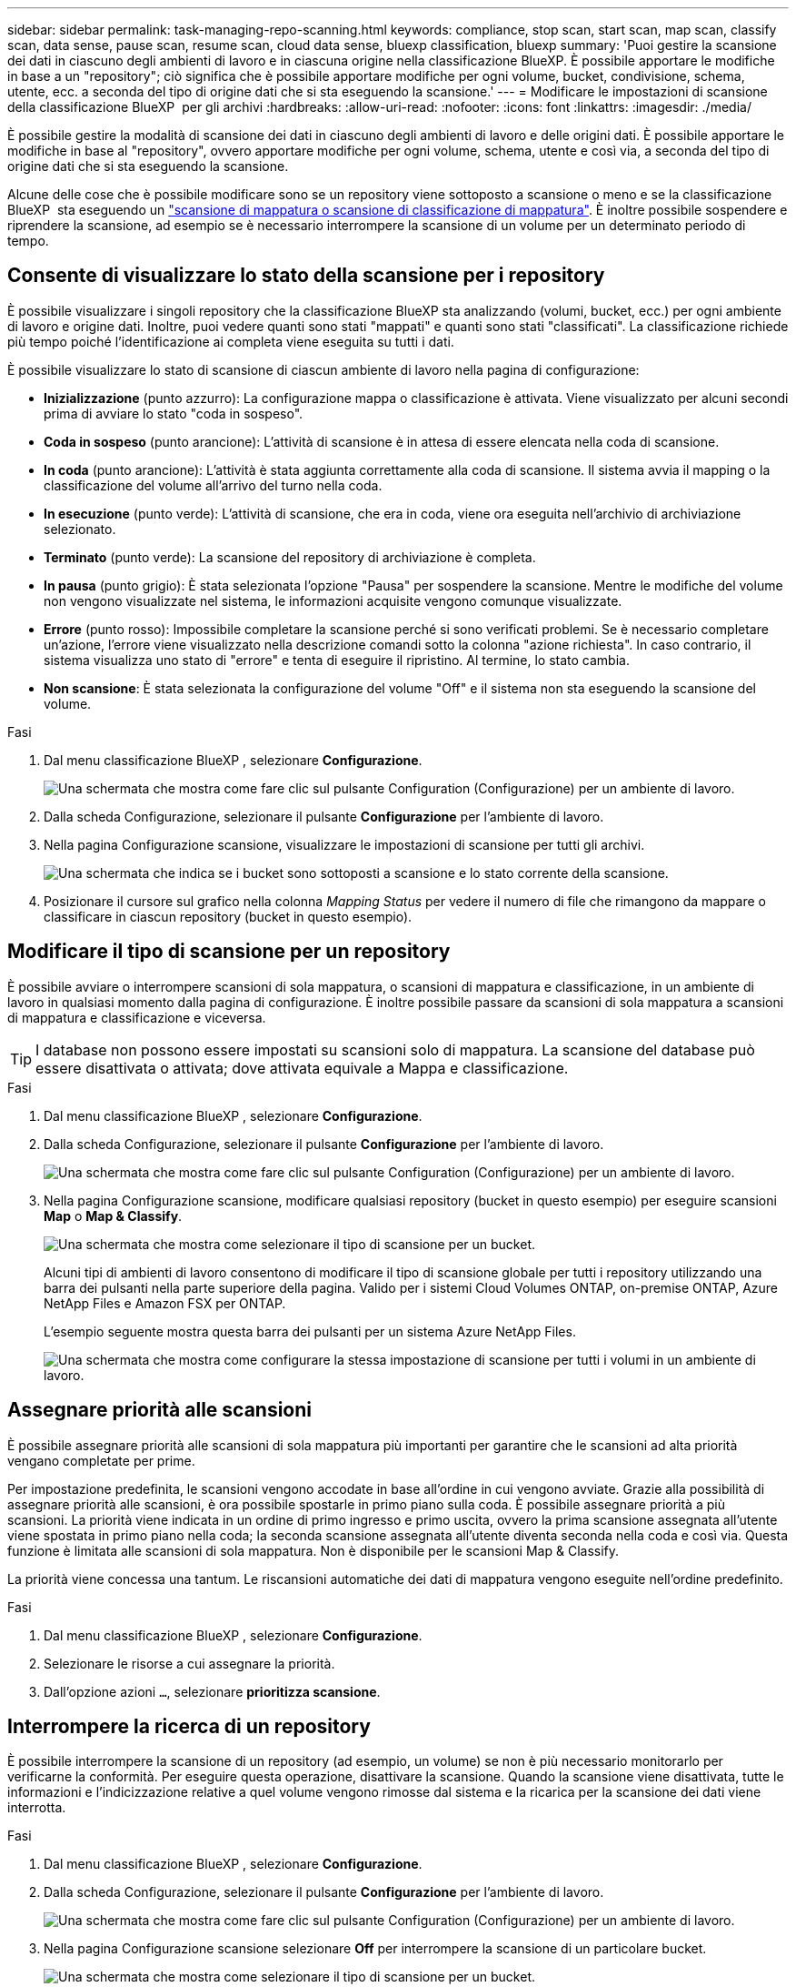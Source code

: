 ---
sidebar: sidebar 
permalink: task-managing-repo-scanning.html 
keywords: compliance, stop scan, start scan, map scan, classify scan, data sense, pause scan, resume scan, cloud data sense, bluexp classification, bluexp 
summary: 'Puoi gestire la scansione dei dati in ciascuno degli ambienti di lavoro e in ciascuna origine nella classificazione BlueXP. È possibile apportare le modifiche in base a un "repository"; ciò significa che è possibile apportare modifiche per ogni volume, bucket, condivisione, schema, utente, ecc. a seconda del tipo di origine dati che si sta eseguendo la scansione.' 
---
= Modificare le impostazioni di scansione della classificazione BlueXP  per gli archivi
:hardbreaks:
:allow-uri-read: 
:nofooter: 
:icons: font
:linkattrs: 
:imagesdir: ./media/


[role="lead"]
È possibile gestire la modalità di scansione dei dati in ciascuno degli ambienti di lavoro e delle origini dati. È possibile apportare le modifiche in base al "repository", ovvero apportare modifiche per ogni volume, schema, utente e così via, a seconda del tipo di origine dati che si sta eseguendo la scansione.

Alcune delle cose che è possibile modificare sono se un repository viene sottoposto a scansione o meno e se la classificazione BlueXP  sta eseguendo un link:concept-cloud-compliance.html["scansione di mappatura o scansione di classificazione  di mappatura"]. È inoltre possibile sospendere e riprendere la scansione, ad esempio se è necessario interrompere la scansione di un volume per un determinato periodo di tempo.



== Consente di visualizzare lo stato della scansione per i repository

È possibile visualizzare i singoli repository che la classificazione BlueXP sta analizzando (volumi, bucket, ecc.) per ogni ambiente di lavoro e origine dati. Inoltre, puoi vedere quanti sono stati "mappati" e quanti sono stati "classificati". La classificazione richiede più tempo poiché l'identificazione ai completa viene eseguita su tutti i dati.

È possibile visualizzare lo stato di scansione di ciascun ambiente di lavoro nella pagina di configurazione:

* *Inizializzazione* (punto azzurro): La configurazione mappa o classificazione è attivata. Viene visualizzato per alcuni secondi prima di avviare lo stato "coda in sospeso".
* *Coda in sospeso* (punto arancione): L'attività di scansione è in attesa di essere elencata nella coda di scansione.
* *In coda* (punto arancione): L'attività è stata aggiunta correttamente alla coda di scansione. Il sistema avvia il mapping o la classificazione del volume all'arrivo del turno nella coda.
* *In esecuzione* (punto verde): L'attività di scansione, che era in coda, viene ora eseguita nell'archivio di archiviazione selezionato.
* *Terminato* (punto verde): La scansione del repository di archiviazione è completa.
* *In pausa* (punto grigio): È stata selezionata l'opzione "Pausa" per sospendere la scansione. Mentre le modifiche del volume non vengono visualizzate nel sistema, le informazioni acquisite vengono comunque visualizzate.
* *Errore* (punto rosso): Impossibile completare la scansione perché si sono verificati problemi. Se è necessario completare un'azione, l'errore viene visualizzato nella descrizione comandi sotto la colonna "azione richiesta".  In caso contrario, il sistema visualizza uno stato di "errore" e tenta di eseguire il ripristino. Al termine, lo stato cambia.
* *Non scansione*: È stata selezionata la configurazione del volume "Off" e il sistema non sta eseguendo la scansione del volume.


.Fasi
. Dal menu classificazione BlueXP , selezionare *Configurazione*.
+
image:screenshot_compliance_config_button.png["Una schermata che mostra come fare clic sul pulsante Configuration (Configurazione) per un ambiente di lavoro."]

. Dalla scheda Configurazione, selezionare il pulsante *Configurazione* per l'ambiente di lavoro.
. Nella pagina Configurazione scansione, visualizzare le impostazioni di scansione per tutti gli archivi.
+
image:screenshot_compliance_repo_scan_settings.png["Una schermata che indica se i bucket sono sottoposti a scansione e lo stato corrente della scansione."]

. Posizionare il cursore sul grafico nella colonna _Mapping Status_ per vedere il numero di file che rimangono da mappare o classificare in ciascun repository (bucket in questo esempio).




== Modificare il tipo di scansione per un repository

È possibile avviare o interrompere scansioni di sola mappatura, o scansioni di mappatura e classificazione, in un ambiente di lavoro in qualsiasi momento dalla pagina di configurazione. È inoltre possibile passare da scansioni di sola mappatura a scansioni di mappatura e classificazione e viceversa.


TIP: I database non possono essere impostati su scansioni solo di mappatura. La scansione del database può essere disattivata o attivata; dove attivata equivale a Mappa e classificazione.

.Fasi
. Dal menu classificazione BlueXP , selezionare *Configurazione*.
. Dalla scheda Configurazione, selezionare il pulsante *Configurazione* per l'ambiente di lavoro.
+
image:screenshot_compliance_config_button.png["Una schermata che mostra come fare clic sul pulsante Configuration (Configurazione) per un ambiente di lavoro."]

. Nella pagina Configurazione scansione, modificare qualsiasi repository (bucket in questo esempio) per eseguire scansioni *Map* o *Map & Classify*.
+
image:screenshot_compliance_repo_scan_settings.png["Una schermata che mostra come selezionare il tipo di scansione per un bucket."]

+
Alcuni tipi di ambienti di lavoro consentono di modificare il tipo di scansione globale per tutti i repository utilizzando una barra dei pulsanti nella parte superiore della pagina. Valido per i sistemi Cloud Volumes ONTAP, on-premise ONTAP, Azure NetApp Files e Amazon FSX per ONTAP.

+
L'esempio seguente mostra questa barra dei pulsanti per un sistema Azure NetApp Files.

+
image:screenshot_compliance_repo_scan_all.png["Una schermata che mostra come configurare la stessa impostazione di scansione per tutti i volumi in un ambiente di lavoro."]





== Assegnare priorità alle scansioni

È possibile assegnare priorità alle scansioni di sola mappatura più importanti per garantire che le scansioni ad alta priorità vengano completate per prime.

Per impostazione predefinita, le scansioni vengono accodate in base all'ordine in cui vengono avviate. Grazie alla possibilità di assegnare priorità alle scansioni, è ora possibile spostarle in primo piano sulla coda. È possibile assegnare priorità a più scansioni. La priorità viene indicata in un ordine di primo ingresso e primo uscita, ovvero la prima scansione assegnata all'utente viene spostata in primo piano nella coda; la seconda scansione assegnata all'utente diventa seconda nella coda e così via. Questa funzione è limitata alle scansioni di sola mappatura. Non è disponibile per le scansioni Map & Classify.

La priorità viene concessa una tantum. Le riscansioni automatiche dei dati di mappatura vengono eseguite nell'ordine predefinito.

.Fasi
. Dal menu classificazione BlueXP , selezionare *Configurazione*.
. Selezionare le risorse a cui assegnare la priorità.
. Dall'opzione azioni `...`, selezionare *prioritizza scansione*.




== Interrompere la ricerca di un repository

È possibile interrompere la scansione di un repository (ad esempio, un volume) se non è più necessario monitorarlo per verificarne la conformità. Per eseguire questa operazione, disattivare la scansione. Quando la scansione viene disattivata, tutte le informazioni e l'indicizzazione relative a quel volume vengono rimosse dal sistema e la ricarica per la scansione dei dati viene interrotta.

.Fasi
. Dal menu classificazione BlueXP , selezionare *Configurazione*.
. Dalla scheda Configurazione, selezionare il pulsante *Configurazione* per l'ambiente di lavoro.
+
image:screenshot_compliance_config_button.png["Una schermata che mostra come fare clic sul pulsante Configuration (Configurazione) per un ambiente di lavoro."]

. Nella pagina Configurazione scansione selezionare *Off* per interrompere la scansione di un particolare bucket.
+
image:screenshot_compliance_repo_scan_settings.png["Una schermata che mostra come selezionare il tipo di scansione per un bucket."]





== Sospendere e riprendere la scansione di un repository

È possibile "sospendere" la scansione in un repository se si desidera interrompere temporaneamente la scansione di determinati contenuti. La sospensione della scansione significa che la classificazione BlueXP non eseguirà scansioni future per modifiche o aggiunte al repository, ma che tutti i risultati correnti saranno ancora visualizzati nel sistema. La sospensione della scansione non interrompe il caricamento dei dati acquisiti perché i dati sono ancora presenti.

È possibile riprendere la scansione in qualsiasi momento.

.Fasi
. Dal menu classificazione BlueXP , selezionare *Configurazione*.
. Dalla scheda Configurazione, selezionare il pulsante *Configurazione* per l'ambiente di lavoro.
+
image:screenshot_compliance_config_button.png["Una schermata che mostra come fare clic sul pulsante Configuration (Configurazione) per un ambiente di lavoro."]

. Nella pagina Configurazione scansione, selezionare l'icona azioniimage:button-actions-horizontal.png["Icona delle azioni"].
. Selezionare *Pausa* per sospendere la scansione di un volume o selezionare *Riprendi* per riprendere la scansione di un volume precedentemente in pausa.

